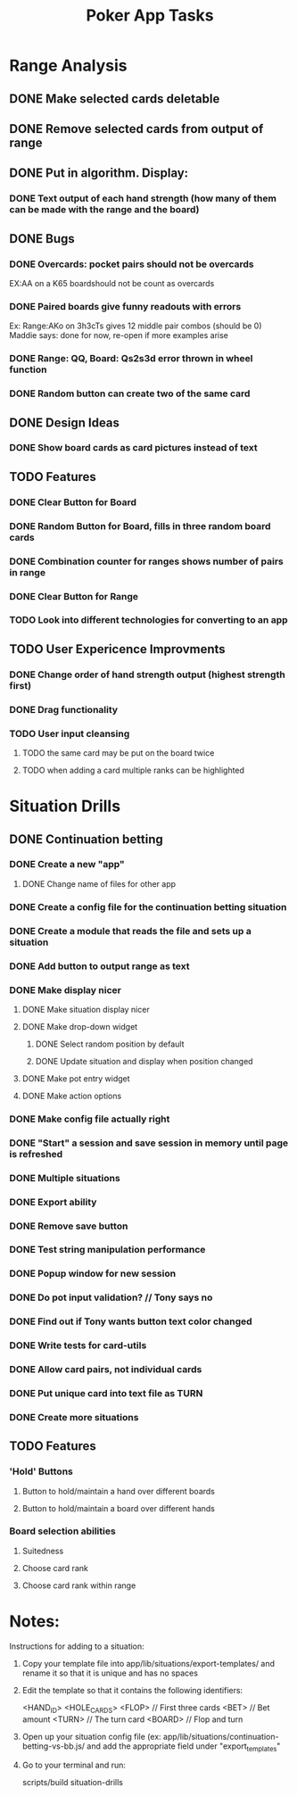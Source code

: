 #+Title: Poker App Tasks

* Range Analysis
** DONE Make selected cards deletable
** DONE Remove selected cards from output of range
** DONE Put in algorithm. Display:
*** DONE Text output of each hand strength (how many of them can be made with the range and the board)
** DONE Bugs
*** DONE Overcards: pocket pairs should not be overcards
    EX:AA on a K65 boardshould not be count as overcards
*** DONE Paired boards give funny readouts with errors
    Ex: Range:AKo on 3h3cTs gives 12 middle pair combos (should be 0)
    Maddie says: done for now, re-open if more examples arise
*** DONE Range: QQ, Board: Qs2s3d error thrown in wheel function
*** DONE Random button can create two of the same card
** DONE Design Ideas
*** DONE Show board cards as card pictures instead of text
** TODO Features
*** DONE Clear Button for Board
*** DONE Random Button for Board, fills in three random board cards
*** DONE Combination counter for ranges shows number of pairs in range
*** DONE Clear Button for Range
*** TODO Look into different technologies for converting to an app
** TODO User Expericence Improvments
*** DONE Change order of hand strength output (highest strength first)
*** DONE Drag functionality
*** TODO User input cleansing
**** TODO the same card may be put on the board twice
**** TODO when adding a card multiple ranks can be highlighted
* Situation Drills
** DONE Continuation betting
*** DONE Create a new "app"
**** DONE Change name of files for other app
*** DONE Create a config file for the continuation betting situation
*** DONE Create a module that reads the file and sets up a situation
*** DONE Add button to output range as text
*** DONE Make display nicer
**** DONE Make situation display nicer
**** DONE Make drop-down widget
***** DONE Select random position by default
***** DONE Update situation and display when position changed
**** DONE Make pot entry widget
**** DONE Make action options
*** DONE Make config file actually right
*** DONE "Start" a session and save session in memory until page is refreshed
*** DONE Multiple situations
*** DONE Export ability
*** DONE Remove save button
*** DONE Test string manipulation performance
*** DONE Popup window for new session
*** DONE Do pot input validation? // Tony says no
*** DONE Find out if Tony wants button text color changed
*** DONE Write tests for card-utils
*** DONE Allow card pairs, not individual cards
*** DONE Put unique card into text file as TURN
*** DONE Create more situations
** TODO Features
*** 'Hold' Buttons
**** Button to hold/maintain a hand over different boards
**** Button to hold/maintain a board over different hands
*** Board selection abilities
**** Suitedness
**** Choose card rank
**** Choose card rank within range
* Notes:

Instructions for adding to a situation:

1) Copy your template file into app/lib/situations/export-templates/ and rename it
   so that it is unique and has no spaces

2) Edit the template so that it contains the following identifiers:

       <HAND_ID>
       <HOLE_CARDS>
       <FLOP> // First three cards
       <BET> // Bet amount
       <TURN> // The turn card
       <BOARD> // Flop and turn

3) Open up your situation config file (ex: app/lib/situations/continuation-betting-vs-bb.js/
   and add the appropriate field under "export_templates"

4) Go to your terminal and run:

       scripts/build situation-drills
